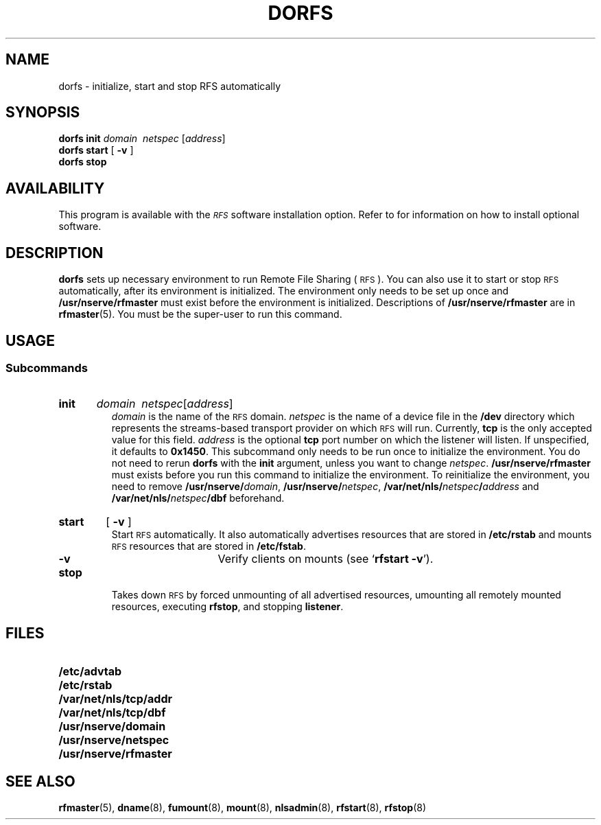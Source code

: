 .\" @(#)dorfs.8 1.1 92/07/30 SMI;
.TH DORFS 8 "30 September 1988"
.SH NAME
dorfs \- initialize, start and stop RFS automatically
.SH SYNOPSIS
.B dorfs
.B init
.I domain\ \ netspec
.RI [ address ]
.br
.B dorfs
.BR start
[
.B \-v
]
.br
.B dorfs
.B stop
.SH AVAILABILITY
.LP
This program is available with the
.I \s-1RFS\s0
software installation option.
Refer to
.TX INSTALL
for information on how to install optional software.
.SH DESCRIPTION
.IX "dorfs initialize" "" "\fLdorfs\fR \(em start and stop RFS automatically" ""
.IX RFS "start and stop automatically" "\fBRFS\fR" "start and stop automatically"
.IX start "RFS automatically" "start" "\s-1RFS\s0 automatically"
.IX stop "RFS automatically" stop "\s-1RFS\s0 automatically"
.IX initialize RFS initialize \s-1RFS\s0
.LP
.B dorfs 
sets up necessary environment to run 
Remote File Sharing
(\s-1RFS\s0).
You can also use it to start or stop
.SM RFS 
automatically,
after its environment is initialized.
The environment only needs to be set up once and
.BR /usr/nserve/rfmaster
must exist before the environment is initialized.
Descriptions of 
.BR /usr/nserve/rfmaster 
are in
.BR rfmaster (5).
You must be the super-user to run this command.
.SH USAGE
.SS Subcommands
.HP
.B init
.IR "\ domain\ \ netspec" [\| address \|]  	
.br
.I domain 
is the name of the
.SM RFS
domain.
.I netspec 
is the name of a device file in the
.B /dev 
directory which represents the 
streams-based transport provider on which
.SM RFS
will run.
Currently,
.B tcp
is the only accepted value for this field.
.I address
is the optional
.B tcp
port number on which the listener will listen.
If unspecified, it defaults to
.BR 0x1450 .
This subcommand only needs to be run once to
initialize the environment.
You do not need to rerun
.B dorfs
with the
.B init  
argument, unless you want to change
.IR  netspec .
.BR /usr/nserve/rfmaster 
must exists before you run
this command to initialize the environment.
To reinitialize the environment, you need to remove 
.BR /usr/nserve/\fIdomain ,
.BR /usr/nserve/\fInetspec ,
.BI /var/net/nls/ netspec / address
and 
.BI /var/net/nls/ netspec /dbf
beforehand.
.HP 
.B start
[
.B \-v
]
.br
Start
.SM RFS
automatically.
.\"If the 
.\".I netspec 
.\"is 
.\".BR tcp , 
.\"it starts 
.\".BR listener ,
.\".BR in.named , 
.\".B rfudaemon 
.\"and 
.\".BR rfstart . 
It also automatically 
advertises resources that are stored in 
.B /etc/rstab 
and mounts 
.SM RFS 
resources that are stored in 
.BR /etc/fstab . 
.RS
.RS
.TP
.B \-v
Verify clients on mounts (see
.RB ` "rfstart \-v" ').
.RE
.RE
.TP
.B stop	
Takes down 
.SM RFS 
by forced unmounting of all advertised resources, umounting 
all remotely mounted resources, executing 
.BR rfstop ,
and stopping
.BR listener .
.SH FILES
.PD 0
.TP 25
.B /etc/advtab
.TP
.B /etc/rstab
.TP
.B /var/net/nls/tcp/addr
.TP
.B /var/net/nls/tcp/dbf
.TP
.B /usr/nserve/domain
.TP
.B /usr/nserve/netspec
.TP
.B /usr/nserve/rfmaster
.PD
.SH "SEE ALSO"
.BR rfmaster (5),
.BR dname (8),
.BR fumount (8),
.BR mount (8),
.BR nlsadmin (8),
.BR rfstart (8),
.BR rfstop (8)

